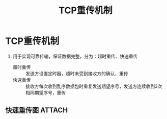 :PROPERTIES:
:ID:       43b15fcd-d58b-4d06-aa11-ba1cea9964a9
:END:
#+title: TCP重传机制
#+filetags: network

* TCP重传机制
1. 用于实现可靠传输，保证数据完整，分为：超时重传、快速重传
   - 超时重传 :: 发送方设置定时器，超时未受到接收方的确认，重传
   - 快速重传 :: 接收方每次收到乱序数据包时重复发送期望序号，发送方连续收到3次相同期望序号，重传

** 快速重传图 :ATTACH:
:PROPERTIES:
:ID:       5006cd5d-8a75-4a3c-b4a7-572ec37b0637
:END:
[[attachment:_20250806_163047screenshot.png]]
